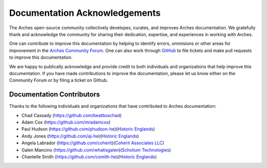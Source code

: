 ##############################
Documentation Acknowledgements
##############################

The Arches open-source community collectively developes, curates, and improves Arches documentation. We gratefully thank and acknowledge the community for sharing their dedication, expertise, and experiences in working with Arches. 

One can contribute to improve this documentation by helping to identify errors, ommisions or other areas for improvement in the `Arches Community Forum <https://community.archesproject.org/>`_. One can also work through `GitHub <https://github.com/archesproject/arches-docs/>`_ to file tickets and make pull requests to improve this documentation.

We are happy to publically acknowledge and provide credit to both individuals and organizations that help improve this documentation. If you have made contributions to improve the documentation, please let us know either on the Community Forum or by filing a ticket on Github.


``````````````````````````
Documentation Contributors
``````````````````````````
Thanks to the following individuals and organizations that have contributed to Arches documentation:

* Chad Cassady (`https://github.com/beatboxchad <https://github.com/beatboxchad>`_)
* Adam Cox (`https://github.com/mradamcox <https://github.com/mradamcox>`_)
* Paul Hudson (`https://github.com/phudson-he <https://github.com/phudson-he>`_)(`Historic Englands <https://www.historicengland.org.uk/>`_)
* Andy Jones (`https://github.com/aj-he <https://github.com/aj-he>`_)(`Historic Englands <https://www.historicengland.org.uk/>`_)
* Angela Labrador (`https://github.com/coherit <https://github.com/coherit>`_)(`Coherit Associates LLC <http://www.coherit.com/>`_)
* Galen Mancino (`https://github.com/whatisgalen <https://github.com/whatisgalen>`_)(`Scholium Technologies <http://scholiumtech.com/>`_)
* Chantelle Smith (`https://github.com/csmith-he <https://github.com/csmith-he>`_)(`Historic Englands <https://www.historicengland.org.uk/>`_)

